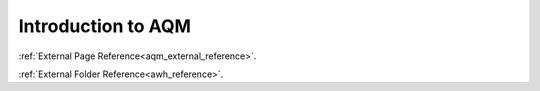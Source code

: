 Introduction to AQM 
=======================================


:ref:`External Page Reference<aqm_external_reference>`.

:ref:`External Folder Reference<awh_reference>`.
